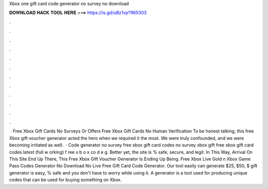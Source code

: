 Xbox one gift card code generator no survey no download

𝐃𝐎𝐖𝐍𝐋𝐎𝐀𝐃 𝐇𝐀𝐂𝐊 𝐓𝐎𝐎𝐋 𝐇𝐄𝐑𝐄 ===> https://is.gd/uBz1vp?965303

.

.

.

.

.

.

.

.

.

.

.

.

 · Free Xbox Gift Cards No Surveys Or Offers Free Xbox Gift Cards No Human Verification To be honest talking, this free Xbox gift voucher generator acted the hero when we required it the most. We were truly confounded, and we were becoming irritated as well.  · Code generator no survey free xbox gift card codes no survey xbox gift free xbox gift card codes latest (full w orking) f ree x b o x co d e g. Better yet, the site is % safe, secure, and legit. In This Way, Arrival On This Site End Up There, This Free Xbox Gift Voucher Generator Is Ending Up Being. Free Xbox Live Gold n Xbox Game Pass Codes Generator No Download No  Live Free Gift Card Code Generator. Our tool easily can generate $25, $50, $ gift  generator is easy, % safe and you don't have to worry while using it. A generator is a tool used for producing unique codes that can be used for buying something on Xbox.